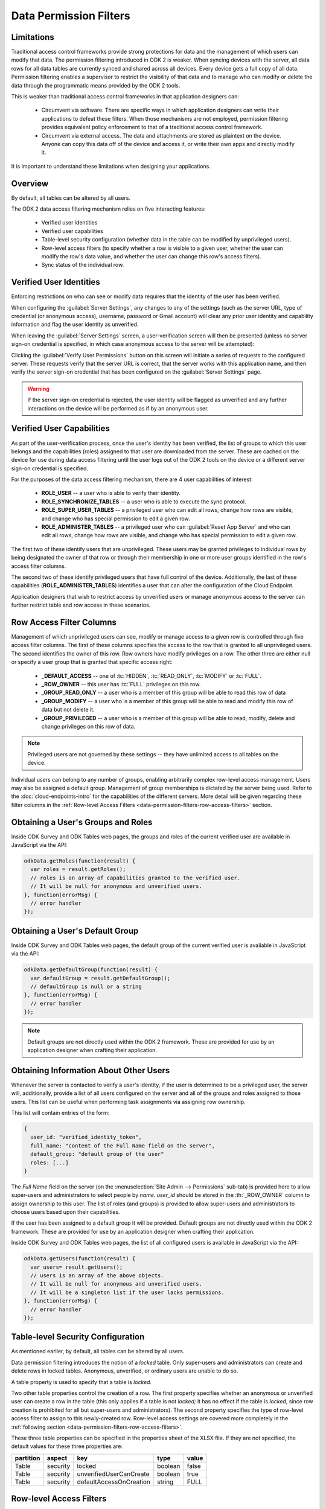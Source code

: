 .. spelling::
  rw
  rwd
  rwdp
  defaultAccessOnCreation
  unverifiedUserCanCreate

Data Permission Filters
========================

.. _data-permission-filters:

.. _data-permission-filters-limitations:

Limitations
----------------------------

Traditional access control frameworks provide strong protections for data and the management of which users can modify that data. The permission filtering introduced in ODK 2 is weaker. When syncing devices with the server, all data rows for all data tables are currently synced and shared across all devices. Every device gets a full copy of all data. Permission filtering enables a supervisor to restrict the visibility of that data and to manage who can modify or delete the data through the programmatic means provided by the ODK 2 tools.

This is weaker than traditional access control frameworks in that application designers can:

  - Circumvent via software. There are specific ways in which application designers can write their applications to defeat these filters. When those mechanisms are not employed, permission filtering provides equivalent policy enforcement to that of a traditional access control framework.
  - Circumvent via external access. The data and attachments are stored as plaintext on the device. Anyone can copy this data off of the device and access it, or write their own apps and directly modify it.

It is important to understand these limitations when designing your applications.

.. _data-permission-filters-overview:

Overview
-------------

By default, all tables can be altered by all users.

The ODK 2 data access filtering mechanism relies on five interacting features:

  - Verified user identities
  - Verified user capabilities
  - Table-level security configuration (whether data in the table can be modified by unprivileged users).
  - Row-level access filters (to specify whether a row is visible to a given user, whether the user can modify the row's data value, and whether the user can change this row's access filters).
  - Sync status of the individual row.

.. _data-permission-filters-verified-user-identities:

Verified User Identities
-----------------------------

Enforcing restrictions on who can see or modify data requires that the identity of the user has been verified.

When configuring the :guilabel:`Server Settings`, any changes to any of the settings (such as the server URL, type of credential (or anonymous access), username, password or Gmail account) will clear any prior user identity and capability information and flag the user identity as unverified.

When leaving the :guilabel:`Server Settings` screen, a user-verification screen will then be presented (unless no server sign-on credential is specified, in which case anonymous access to the server will be attempted):

.. image:: /img/data-permission-filters/verify-user.*
  :alt: Verify User Screen
  :class: device-screen-vertical

Clicking the :guilabel:`Verify User Permissions` button on this screen will initiate a series of requests to the configured server. These requests verify that the server URL is correct, that the server works with this application name, and then verify the server sign-on credential that has been configured on the :guilabel:`Server Settings` page.

.. warning::

  If the server sign-on credential is rejected, the user identity will be flagged as unverified and any further interactions on the device will be performed as if by an anonymous user.

.. _data-permission-filters-verified-user-capabilities:

Verified User Capabilities
--------------------------------

As part of the user-verification process, once the user's identity has been verified, the list of groups to which this user belongs and the capabilities (roles) assigned to that user are downloaded from the server. These are cached on the device for use during data access filtering until the user logs out of the ODK 2 tools on the device or a different server sign-on credential is specified.

For the purposes of the data access filtering mechanism, there are 4 user capabilities of interest:

  - **ROLE_USER** -- a user who is able to verify their identity.
  - **ROLE_SYNCHRONIZE_TABLES** -- a user who is able to execute the sync protocol.
  - **ROLE_SUPER_USER_TABLES** -- a privileged user who can edit all rows, change how rows are visible, and change who has special permission to edit a given row.
  - **ROLE_ADMINISTER_TABLES** -- a privileged user who can :guilabel:`Reset App Server` and who can edit all rows, change how rows are visible, and change who has special permission to edit a given row.

The first two of these identify users that are unprivileged. These users may be granted privileges to individual rows by being designated the owner of that row or through their membership in one or more user groups identified in the row's access filter columns.

The second two of these identify privileged users that have full control of the device. Additionally, the last of these capabilities (**ROLE_ADMINISTER_TABLES**) identifies a user that can alter the configuration of the Cloud Endpoint.

Application designers that wish to restrict access by unverified users or manage anonymous access to the server can further restrict table and row access in these scenarios.

.. _data-permission-filters-row-access-filter-cols:

Row Access Filter Columns
--------------------------------

Management of which unprivileged users can see, modify or manage access to a given row is controlled through five access filter columns. The first of these columns specifies the access to the row that is granted to all unprivileged users. The second identifies the owner of this row. Row owners have modify privileges on a row. The other three are either null or specify a user group that is granted that specific access right:

  - **_DEFAULT_ACCESS** -- one of :tc:`HIDDEN`, :tc:`READ_ONLY`, :tc:`MODIFY` or :tc:`FULL`.
  - **_ROW_OWNER** -- this user has :tc:`FULL` privileges on this row.
  - **_GROUP_READ_ONLY** -- a user who is a member of this group will be able to read this row of data
  - **_GROUP_MODIFY** -- a user who is a member of this group will be able to read and modify this row of data but not delete it.
  - **_GROUP_PRIVILEGED** -- a user who is a member of this group will be able to read, modify, delete and change privileges on this row of data.

.. note::

  Privileged users are not governed by these settings -- they have unlimited access to all tables on the device.

Individual users can belong to any number of groups, enabling arbitrarily complex row-level access management. Users may also be assigned a default group. Management of group memberships is dictated by the server being used. Refer to the :doc:`cloud-endpoints-intro` for the capabilities of the different servers. More detail will be given regarding these filter columns in the :ref:`Row-level Access Filters <data-permission-filters-row-access-filters>` section.

.. _data-permission-filters-obtaining-roles:

Obtaining a User's Groups and Roles
----------------------------------------

Inside ODK Survey and ODK Tables web pages, the groups and roles of the current verified user are available in JavaScript via the API:

.. code-block:: javascript

  odkData.getRoles(function(result) {
    var roles = result.getRoles();
    // roles is an array of capabilities granted to the verified user.
    // It will be null for anonymous and unverified users.
  }, function(errorMsg) {
    // error handler
  });

.. _data-permission-filters-obtaining-default-group:

Obtaining a User's Default Group
---------------------------------------

Inside ODK Survey and ODK Tables web pages, the default group of the current verified user is available in JavaScript via the API:

.. code-block:: javascript

  odkData.getDefaultGroup(function(result) {
    var defaultGroup = result.getDefaultGroup();
    // defaultGroup is null or a string
  }, function(errorMsg) {
    // error handler
  });


.. note::

  Default groups are not directly used within the ODK 2 framework. These are provided for use by an application designer when crafting their application.

.. _data-permission-filters-obtaining-other-info:

Obtaining Information About Other Users
------------------------------------------------

Whenever the server is contacted to verify a user's identity, if the user is determined to be a privileged user, the server will, additionally, provide a list of all users configured on the server and all of the groups and roles assigned to those users. This list can be useful when performing task assignments via assigning row ownership.

This list will contain entries of the form:

.. code-block:: javascript

  {
    user_id: "verified_identity_token",
    full_name: "content of the Full Name field on the server",
    default_group: "default group of the user"
    roles: [...]
  }

The *Full Name* field on the server (on the :menuselection:`Site Admin -->  Permissions` sub-tab) is provided here to allow super-users and administrators to select people by *name*. *user_id* should be stored in the :th:`_ROW_OWNER` column to assign ownership to this user. The list of roles (and groups) is provided to allow super-users and administrators to choose users based upon their capabilities.

If the user has been assigned to a default group it will be provided.  Default groups are not directly used within the ODK 2 framework. These are provided for use by an application designer when crafting their application.

Inside ODK Survey and ODK Tables web pages, the list of all configured users is available in JavaScript via the API:

.. code-block:: javascript

  odkData.getUsers(function(result) {
    var users= result.getUsers();
    // users is an array of the above objects.
    // It will be null for anonymous and unverified users.
    // It will be a singleton list if the user lacks permissions.
  }, function(errorMsg) {
    // error handler
  });

.. _data-permission-filters-table-security-config:

Table-level Security Configuration
-------------------------------------------

As mentioned earlier, by default, all tables can be altered by all users.

Data permission filtering introduces the notion of a *locked* table. Only super-users and administrators can create and delete rows in locked tables. Anonymous, unverified, or ordinary users are unable to do so.

A table property is used to specify that a table is *locked.*

Two other table properties control the creation of a row. The first property specifies whether an anonymous or unverified user can create a row in the table (this only applies if a table is not *locked;* it has no effect if the table is *locked*, since row creation is prohibited for all but super-users and administrators). The second property specifies the type of row-level access filter to assign to this newly-created row. Row-level access settings are covered more completely in the :ref:`following section <data-permission-filters-row-access-filters>`.

These three table properties can be specified in the properties sheet of the XLSX file. If they are not specified, the default values for these three properties are:

.. list-table::
  :header-rows: 1

  * - partition
    - aspect
    - key
    - type
    - value
  * - Table
    - security
    - locked
    - boolean
    - false
  * - Table
    - security
    - unverifiedUserCanCreate
    - boolean
    - true
  * - Table
    - security
    - defaultAccessOnCreation
    - string
    - FULL

.. _data-permission-filters-row-access-filters:

Row-level Access Filters
-----------------------------------

Control of who can see, modify, or delete an individual row is governed by the row-level access filter columns of that row and that row's sync status. As described earlier in this page, these filters are stored in the row itself under the :th:`_default_access`, :th:`_row_owner`, :th:`_group_read_only`, :th:`_group_modify`, and :th:`_group_privileged` metadata columns. The sync status of the row is also stored in the row itself under the :th:`_sync_state` metadata column.

Row-level access will always be one of:

  - Not visible
  - **r** -- Read-only access to the row
  - **rw** -- Read and modify access to the row. Deletion is not allowed. Modification of the row-level access filter columns is not allowed.
  - **rwd** -- Read, modify and delete access to the row. Modification of the row-level access filter columns is not allowed.
  - **rwdp** -- Read, modify and delete access, plus the ability to modify the row-level access filter columns.

The rules for the row-level access filter are as follows (stop at the first rule that applies):

  1. Super-users and administrators have full read/write/delete(rwd) capabilities on all rows, regardless of their row-level access filters and independent of the table's *locked* status. These privileged users also have the ability to change the row-level access filter column values (ordinary users cannot).

    .. list-table::
      :header-rows: 1

      * - User Capability
        - unlocked table
        - *locked* table
      * - ROLE_SUPER_USER_TABLE
        - rwdp
        - rwdp
      * - ROLE_ADMINISTER_TABLE
        - rwdp
        - rwdp

  2. If a row has not yet been synced to the server, the current user has full read/write/delete (rwd) capabilities on that row. This includes the anonymous and unverified users and is independent of the table's *locked* status.

    .. list-table::
      :header-rows: 1

      * - _sync_state
        - unlocked table
        - *locked* table
      * - new_row
        - rwd
        - rwd

  3. If the :th:`_row_owner` column contain the user_id of the current user, then this user has full read/write/delete (rwd) capability on this row or, for *locked* tables, can modify the row (but cannot delete it).

    .. list-table::
      :header-rows: 1

      * - _row_owner
        - unlocked table
        - *locked* table
      * - user_id of current verified user
        - rwd
        - rw

  4. If the user is a member of one the following groups, their corresponding privileges are shown below.

    .. list-table::
      :header-rows: 1

      * - group columns
        - unlocked table
        - *locked* table
      * - _group_privileged
        - rwdp
        - rwdp
      * - _group_modify
        - rw
        - r
      * - _group_read_only
        - r
        - r

  5. Otherwise, row-level access is governed by the _default_access column and whether or not the table is locked, as follows:

    .. list-table::
      :header-rows: 1

      * - _default_access
        - unlocked table
        - *locked* table
      * - FULL
        - rwd
        - r
      * - MODIFY
        - rw
        - r
      * - READ_ONLY
        - r
        - r
      * - HIDDEN
        - not visible
        - not visible

.. note::

  :th:`_row_owner` can be null or any arbitrary placeholder string. If you use placeholder strings, it is recommended that they not begin with *username:* or *mailto:* or be *anonymous* to prevent any possible collisions with existing usernames. Placeholder strings might be useful in workflows to designate queues of unassigned-work.

Super-users and administrators can update the row-level access filters via the JavaScript API:

.. code-block:: javascript

  odkData.changeAccessFilterOfRow(tableId, defaultAccess, rowOwner, groupReadOnly,
    groupModify, groupPrivileged, rowId,
    function(result) {
      // success outcome
      // result holds the result set: SELECT * FROM tableId WHERE _id = "rowId"
    },
    function(error) {
      // error handler
    });

Alternatively, super-users and administrators can also use the :code:`updateRow` API.

Ordinary users will receive a not-authorized error if they attempt to set any of these metadata fields (even if the values they set are unchanged from the current values of those fields).

.. _data-permission-filters-hidden-filter:

Implementation of the HIDDEN filter on queries
-----------------------------------------------------

When a SQL query is processed inside the ODK Services layer, it is first examined to see if the result set contains the columns :th:`_sync_state`, :th:`_default_access`, :th:`_row_owner`, :th:`_group_read_only`, :th:`_group_modify`, and :th:`_group_privileged`. If it contains all six columns, then the query is wrapped with a :code:`where` clause to exclude hidden rows and that, in turn, is wrapped by whatever :code:`limit` and :code:`offset` you have specified for the query.

.. warning::

  If you issue a query that omits one or more of these six columns from the result set, then no :tc:`HIDDEN` filtering will be applied. This is one way to circumvent data permission filtering in software -- by crafting queries that omit one or more of these fields.

  For example, queries that return the maximum value in a field:

  .. code-block:: sql

    SELECT MAX(crop_height) as max_height FROM crop_plantings

  Would return the maximum crop height across all crop planting -- even if the current user only had access to the crop height data for their own plantings (and the crop information from other farms was hidden from them).

  If you want to restrict such calculations to just the data visible to the current user, you must manually construct the query to do so. This would be the revised query:

  .. code-block:: sql

    SELECT MAX(crop_height) as max_height FROM crop_plantings WHERE _default_access != ? or _row_owner = ? bind parameters = [ "HIDDEN", odkCommon.getActiveUser() ]

.. _data-permission-filters-effective-access:

Effective Access
-----------------------

As mentioned above, when a SQL query is processed inside the ODK Services layer, it is first examined to see if the result set contains the columns :th:`_sync_state`, :th:`_default_access`, :th:`_row_owner`, :th:`_group_read_only`, :th:`_group_modify`, and :th:`_group_privileged`. If it contains all six columns, then a synthesized column, :th:`_effective_access` is added to the result set. That column returns one of *r*, *rw*, *rwd*, or *rwdp* (with the *p* indicating that a user can change permissions for the row as well) to indicate the level of access the current user has on the rows in the result set.

Additionally, once a result set is returned for a given table, you can determine whether the current user can create new rows on the table by calling :code:`getCanCreateRow`

.. code-block:: javascript

  odkData.query(tableId, whereClause, sqlBindParams, groupBy, having,
                orderByElementKey, orderByDirection, limit, offset, includeKVS,
  function(result) {
    // success outcome
    // result holds the result set. Assume this has at least one row.
    // obtain the effective access for the first row in the result set
    // this will be one of "r", "rw", "rwd", or "rwdp"
    var effectiveAccess = result.getData(0, "_effective_access");
    // obtain the boolean indicating whether the current user can
    // create new rows in this tableId.
    var ableToCreate = result.getCanCreateRow();
  },
  function(error) {
    // error handler
  });

.. _data-permission-filters-usage:

Usages Within Applications
--------------------------------

Consider a workflow application where a first group of field agents create work requests, those requests are then sent to a supervisor who assigns them to a different set of field agents for processing.

In this case, you might configure a work_requests table to create rows with a :tc:`HIDDEN` default access (via :code:`defaultAccessOnCreation`). Then create a form for opening work requests.

The first group of agents (ordinary users) uses that form to create new work requests. Each agent would only see the work requests they themselves create because all other rows in that table would be hidden due to the :th:`_default_access` being :tc:`HIDDEN` and due to their being ordinary users.

After the field worker in the first group syncs to the server, and the supervisors sync to the server, the set of work requests the field worker created will have become available on the supervisors' devices. The supervisor (a super-user or administrator) can then see and change the :th:`_row_owner` on each work request to one of the field agents in the second group.

When the supervisor syncs to the server, and then the field agent in the second group (another ordinary user) syncs to the server, that field agent will see the work items that have been assigned to them (and they will not see any other work items because they are ordinary users of the system).

When the agent in the first group next syncs, their created work item will disappear from their view because it is :tc:`HIDDEN` and the :th:`_row_owner` no longer matches this field agent's verified user id (it was assigned to the second agent).

Upon completion of the task and after syncing to the server, after the supervisor next syncs, the supervisor could then change the :th:`_row_owner` to null or to a special placeholder value to remove it from the second agent's list of work items (and that removal would occur when that second agent next syncs with the server after the supervisor syncs his :th:`_row_owner` change).

.. _data-permission-filters-usage-example:

Example Application
~~~~~~~~~~~~~~~~~~~~~~~~~~~~~

The app designer has a row-level access demo using the *geoweather* and *geoweather_conditions* tables and forms.

.. note::

  This demo only works on the device.

To install the demo on the device:

  #. Force close all the apps.
  #. Delete the :file:`/sdcard/opendatakit/default/` directory on the device.
  #. From the app designer, execute

    .. code-block:: console

      $ grunt adbpush-tables-rowlevelaccessdemo

  #. Start ODK Survey and exit it.
  #. Start ODK Tables.

You will be presented with a demo launch screen.

At this point, all the rows in all the tables have a :th:`_sync_state` of :tc:`new_row` and are fully editable and deletable. The demo will not become interesting until you set up and sync with a server.

Set up an ODK Cloud Endpoint or ODK Aggregate 1.4.15 server with 2 ordinary users, 1 super-user and 1 tables administrator. :guilabel:`Reset App Server` to push the configuration and data up to the server.

You are now an administrator (you needed to be in order to reset the server). You can choose :guilabel:`Change Row-Level Access Filters` to view and perhaps modify the default access and row owner of one or more rows. All rows in all tables are fully editable and deletable.

Now, change your :guilabel:`Server Settings` to one of the ordinary users (a username other than *olive* or *sue*). Notice that the list of conditions from the *geoweather_conditions* table no longer contains the *Light Rain* option. That was hidden and will only be visible to a username of "olive" or a super-user or administrator.

Use the table display on the :guilabel:`Change Row-Level Access Filters` page to examine what the :th:`_effective_access` for each row is in the various tables and verify that those settings are enforced.

Change your :guilabel:`Server Settings` to different users to see how their effective accesses change.
